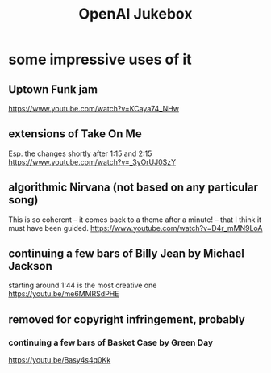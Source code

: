:PROPERTIES:
:ID:       7bde5646-14eb-4dce-a2d1-0d44804b737a
:END:
#+title: OpenAI Jukebox
* some impressive uses of it
** Uptown Funk jam
   https://www.youtube.com/watch?v=KCaya74_NHw
** extensions of Take On Me
   Esp. the changes shortly after 1:15 and 2:15
   https://www.youtube.com/watch?v=_3yOrUJ0SzY
** algorithmic Nirvana (not based on any particular song)
   This is so coherent -- it comes back to a theme after a minute! --
   that I think it must have been guided.
   https://www.youtube.com/watch?v=D4r_mMN9LoA
** continuing a few bars of Billy Jean by Michael Jackson
   starting around 1:44 is the most creative one
   https://youtu.be/me6MMRSdPHE
** removed for copyright infringement, probably
*** continuing a few bars of Basket Case by Green Day
    https://youtu.be/Basy4s4q0Kk

